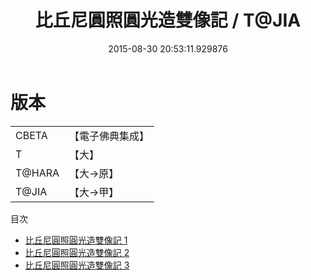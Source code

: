 #+TITLE: 比丘尼圓照圓光造雙像記 / T@JIA

#+DATE: 2015-08-30 20:53:11.929876
* 版本
 |     CBETA|【電子佛典集成】|
 |         T|【大】     |
 |    T@HARA|【大→原】   |
 |     T@JIA|【大→甲】   |
目次
 - [[file:KR6m0009_001.txt][比丘尼圓照圓光造雙像記 1]]
 - [[file:KR6m0009_002.txt][比丘尼圓照圓光造雙像記 2]]
 - [[file:KR6m0009_003.txt][比丘尼圓照圓光造雙像記 3]]
